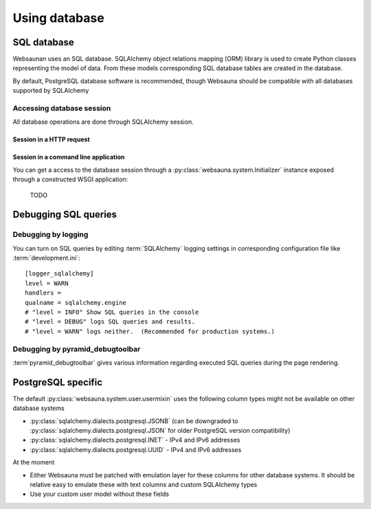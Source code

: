 ==============
Using database
==============

SQL database
============

Websaunan uses an SQL database. SQLAlchemy object relations mapping (ORM) library is used to create Python classes representing the model of data. From these models corresponding SQL database tables are created in the database.

By default, PostgreSQL database software is recommended, though Websauna should be compatible with all databases supported by SQLAlchemy

Accessing database session
--------------------------

All database operations are done through SQLAlchemy session.

Session in a HTTP request
+++++++++++++++++++++++++

Session in a command line application
+++++++++++++++++++++++++++++++++++++

You can get a access to the database session through a :py:class:`websauna.system.Initializer` instance exposed through a constructed WSGI application:

    TODO

Debugging SQL queries
=====================

Debugging by logging
--------------------

You can turn on SQL queries by editing :term:`SQLAlchemy` logging settings in corresponding configuration file like :term:`development.ini`::

    [logger_sqlalchemy]
    level = WARN
    handlers =
    qualname = sqlalchemy.engine
    # "level = INFO" Show SQL queries in the console
    # "level = DEBUG" logs SQL queries and results.
    # "level = WARN" logs neither.  (Recommended for production systems.)

Debugging by pyramid_debugtoolbar
---------------------------------

:term`pyramid_debugtoolbar` gives various information regarding executed SQL queries during the page rendering.

PostgreSQL specific
===================

The default :py:class:`websauna.system.user.usermixin` uses the following column types might not be available on other database systems

* :py:class:`sqlalchemy.dialects.postgresql.JSONB` (can be downgraded to :py:class:`sqlalchemy.dialects.postgresql.JSON` for older PostgreSQL version compatibility)

* :py:class:`sqlalchemy.dialects.postgresql.INET` - IPv4 and IPv6 addresses

* :py:class:`sqlalchemy.dialects.postgresql.UUID` - IPv4 and IPv6 addresses

At the moment

* Either Websauna must be patched with emulation layer for these columns for other database systems. It should be relative easy to emulate these with text columns and custom SQLAlchemy types

* Use your custom user model without these fields
